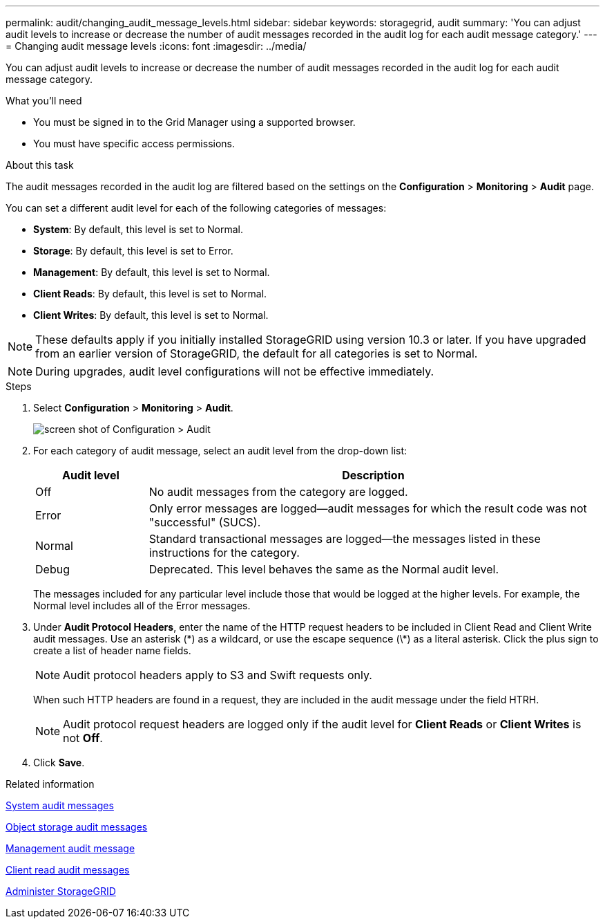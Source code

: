 ---
permalink: audit/changing_audit_message_levels.html
sidebar: sidebar
keywords: storagegrid, audit
summary: 'You can adjust audit levels to increase or decrease the number of audit messages recorded in the audit log for each audit message category.'
---
= Changing audit message levels
:icons: font
:imagesdir: ../media/

[.lead]
You can adjust audit levels to increase or decrease the number of audit messages recorded in the audit log for each audit message category.

.What you'll need

* You must be signed in to the Grid Manager using a supported browser.
* You must have specific access permissions.

.About this task

The audit messages recorded in the audit log are filtered based on the settings on the *Configuration* > *Monitoring* > *Audit* page.

You can set a different audit level for each of the following categories of messages:

* *System*: By default, this level is set to Normal.
* *Storage*: By default, this level is set to Error.
* *Management*: By default, this level is set to Normal.
* *Client Reads*: By default, this level is set to Normal.
* *Client Writes*: By default, this level is set to Normal.

NOTE: These defaults apply if you initially installed StorageGRID using version 10.3 or later. If you have upgraded from an earlier version of StorageGRID, the default for all categories is set to Normal.

NOTE: During upgrades, audit level configurations will not be effective immediately.

.Steps

. Select *Configuration* > *Monitoring* > *Audit*.
+
image::../media/default_audit_settings.gif[screen shot of Configuration > Audit]

. For each category of audit message, select an audit level from the drop-down list:
+
[cols=2*,options="header",cols="20,80"]
[options="header"]
|===
| Audit level| Description
a|
Off
a|
No audit messages from the category are logged.
a|
Error
a|
Only error messages are logged--audit messages for which the result code was not "successful" (SUCS).
a|
Normal
a|
Standard transactional messages are logged--the messages listed in these instructions for the category.
a|
Debug
a|
Deprecated. This level behaves the same as the Normal audit level.
|===
The messages included for any particular level include those that would be logged at the higher levels. For example, the Normal level includes all of the Error messages.

. Under *Audit Protocol Headers*, enter the name of the HTTP request headers to be included in Client Read and Client Write audit messages. Use an asterisk (\*) as a wildcard, or use the escape sequence (\*) as a literal asterisk. Click the plus sign to create a list of header name fields.
+
NOTE: Audit protocol headers apply to S3 and Swift requests only.
+
When such HTTP headers are found in a request, they are included in the audit message under the field HTRH.
+
NOTE: Audit protocol request headers are logged only if the audit level for *Client Reads* or *Client Writes* is not *Off*.

. Click *Save*.

.Related information

xref:system_audit_messages.adoc[System audit messages]

xref:object_storage_audit_messages.adoc[Object storage audit messages]

xref:management_audit_message.adoc[Management audit message]

xref:client_read_audit_messages.adoc[Client read audit messages]

xref:../admin/index.adoc[Administer StorageGRID]
